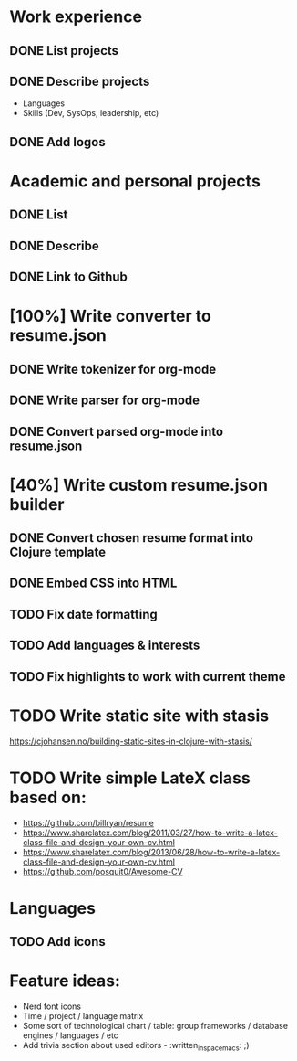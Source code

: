 * Work experience
** DONE List projects
   CLOSED: [2018-06-22 pią 22:07]
** DONE Describe projects
   CLOSED: [2019-11-07 Thu 15:43]
- Languages
- Skills (Dev, SysOps, leadership, etc)
** DONE Add logos
   CLOSED: [2019-11-10 Sun 19:01]
* Academic and personal projects
** DONE List
   CLOSED: [2019-11-07 Thu 15:42]
** DONE Describe
   CLOSED: [2019-11-07 Thu 15:42]
** DONE Link to Github
   CLOSED: [2019-11-10 Sun 19:01]
* [100%] Write converter to resume.json
** DONE Write tokenizer for org-mode
   CLOSED: [2019-11-11 Mon 21:27]
** DONE Write parser for org-mode
   CLOSED: [2019-11-12 Tue 14:33]
** DONE Convert parsed org-mode into resume.json
   CLOSED: [2019-11-12 Tue 16:58]
* [40%] Write custom resume.json builder
** DONE Convert chosen resume format into Clojure template
   CLOSED: [2019-11-14 Thu 15:02]
** DONE Embed CSS into HTML
   CLOSED: [2019-11-14 Thu 15:07]
** TODO Fix date formatting
** TODO Add languages & interests
** TODO Fix highlights to work with current theme
* TODO Write static site with stasis
  https://cjohansen.no/building-static-sites-in-clojure-with-stasis/
* TODO Write simple LateX class based on:
- https://github.com/billryan/resume
- https://www.sharelatex.com/blog/2011/03/27/how-to-write-a-latex-class-file-and-design-your-own-cv.html
- https://www.sharelatex.com/blog/2013/06/28/how-to-write-a-latex-class-file-and-design-your-own-cv.html
- https://github.com/posquit0/Awesome-CV
* Languages
** TODO Add icons
* Feature ideas:
- Nerd font icons
- Time / project / language matrix
- Some sort of technological chart / table: group frameworks / database engines / languages / etc
- Add trivia section about used editors - :written_in_spacemacs: ;)
